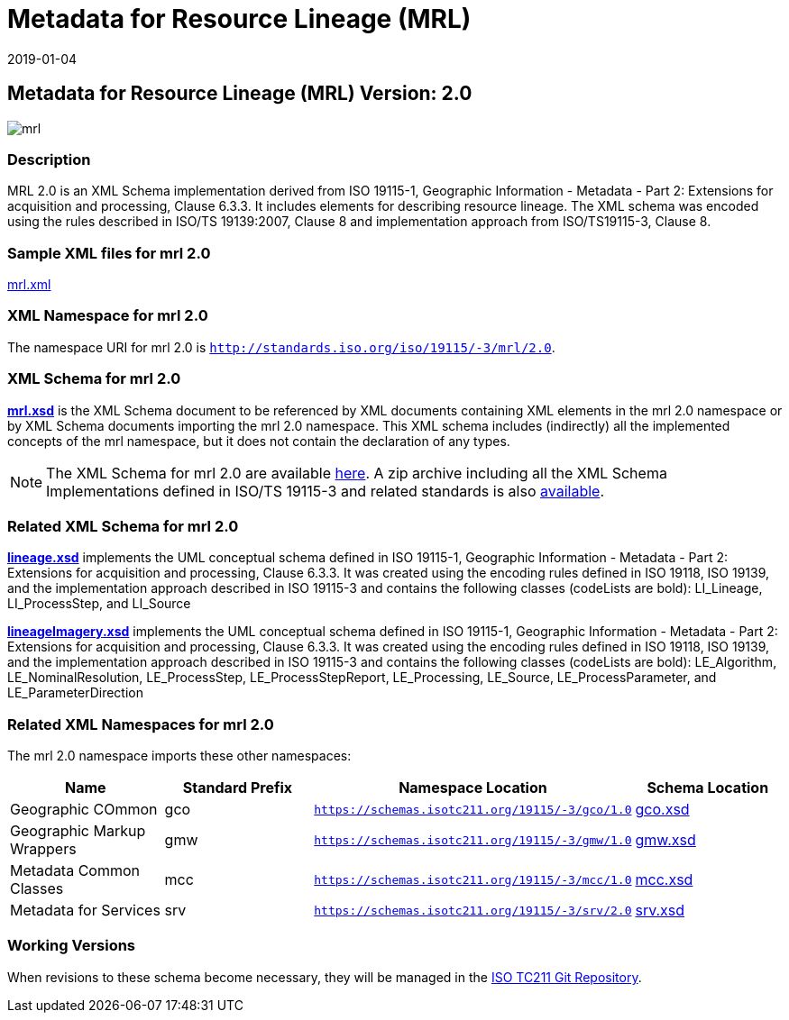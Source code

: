 ﻿= Metadata for Resource Lineage (MRL)
:edition: 2.0
:revdate: 2019-01-04

== Metadata for Resource Lineage (MRL) Version: 2.0

image::mrl.png[]

=== Description

MRL 2.0 is an XML Schema implementation derived from ISO 19115-1, Geographic
Information - Metadata - Part 2: Extensions for acquisition and processing, Clause
6.3.3. It includes elements for describing resource lineage. The XML schema was
encoded using the rules described in ISO/TS 19139:2007, Clause 8 and implementation
approach from ISO/TS19115-3, Clause 8.

=== Sample XML files for mrl 2.0

link:mrl.xml[mrl.xml]

=== XML Namespace for mrl 2.0

The namespace URI for mrl 2.0 is `http://standards.iso.org/iso/19115/-3/mrl/2.0`.

=== XML Schema for mrl 2.0

*link:mrl.xsd[mrl.xsd]* is the XML Schema document to be referenced by XML documents
containing XML elements in the mrl 2.0 namespace or by XML Schema documents importing
the mrl 2.0 namespace. This XML schema includes (indirectly) all the implemented
concepts of the mrl namespace, but it does not contain the declaration of any types.

NOTE: The XML Schema for mrl 2.0 are available link:mrl.zip[here]. A zip archive
including all the XML Schema Implementations defined in ISO/TS 19115-3 and related
standards is also
https://schemas.isotc211.org/19115/19115AllNamespaces.zip[available].

=== Related XML Schema for mrl 2.0

*link:lineage.xsd[lineage.xsd]* implements the UML conceptual schema defined in ISO
19115-1, Geographic Information - Metadata - Part 2: Extensions for acquisition and
processing, Clause 6.3.3. It was created using the encoding rules defined in ISO
19118, ISO 19139, and the implementation approach described in ISO 19115-3 and
contains the following classes (codeLists are bold): LI_Lineage, LI_ProcessStep, and
LI_Source

*link:lineageImagery.xsd[lineageImagery.xsd]* implements the UML conceptual schema
defined in ISO 19115-1, Geographic Information - Metadata - Part 2: Extensions for
acquisition and processing, Clause 6.3.3. It was created using the encoding rules
defined in ISO 19118, ISO 19139, and the implementation approach described in ISO
19115-3 and contains the following classes (codeLists are bold): LE_Algorithm,
LE_NominalResolution, LE_ProcessStep, LE_ProcessStepReport, LE_Processing, LE_Source,
LE_ProcessParameter, and LE_ParameterDirection

=== Related XML Namespaces for mrl 2.0

The mrl 2.0 namespace imports these other namespaces:

[%unnumbered]
[options=header,cols=4]
|===
| Name | Standard Prefix | Namespace Location | Schema Location

| Geographic COmmon | gco |
`https://schemas.isotc211.org/19115/-3/gco/1.0` | https://schemas.isotc211.org/19115/-3/gco/1.0/gco.xsd[gco.xsd]
| Geographic Markup Wrappers | gmw |
`https://schemas.isotc211.org/19115/-3/gmw/1.0` | https://schemas.isotc211.org/19115/-3/gmw/1.0/gmw.xsd[gmw.xsd]
| Metadata Common Classes | mcc |
`https://schemas.isotc211.org/19115/-3/mcc/1.0` | https://schemas.isotc211.org/19115/-3/mcc/1.0/mcc.xsd[mcc.xsd]
| Metadata for Services | srv |
`https://schemas.isotc211.org/19115/-3/srv/2.0` | https://schemas.isotc211.org/19115/-3/srv/2.0/srv.xsd[srv.xsd]
|===

=== Working Versions

When revisions to these schema become necessary, they will be managed in the
https://github.com/ISO-TC211/XML[ISO TC211 Git Repository].

